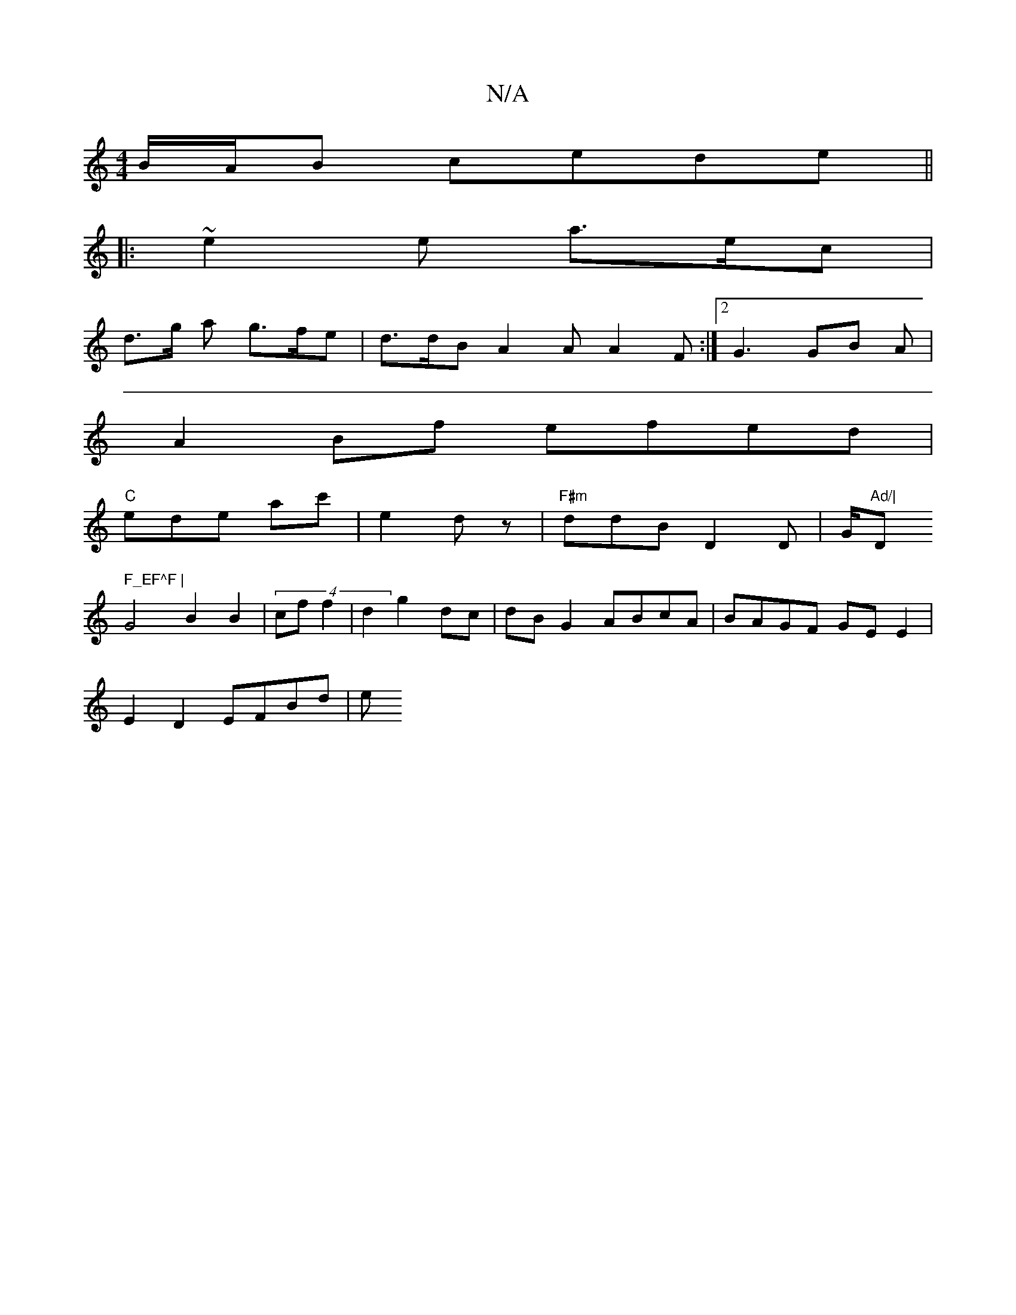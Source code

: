 X:1
T:N/A
M:4/4
R:N/A
K:Cmajor
 B/A/B cede||
|:~e2 e a>ec|
d>g a g>fe|d>dB A2A A2 F :|2 G3 GB A |
A2 Bf efed|
"C" ede ac'|e2 d z | "F#m" ddB D2D | G/2"Ad/|"D" F_EF^F |
G4B2B2|(4 cf f2 | d2 g2 dc|dBG2 ABcA | BAGF GEE2 |
E2D2 EFBd| e